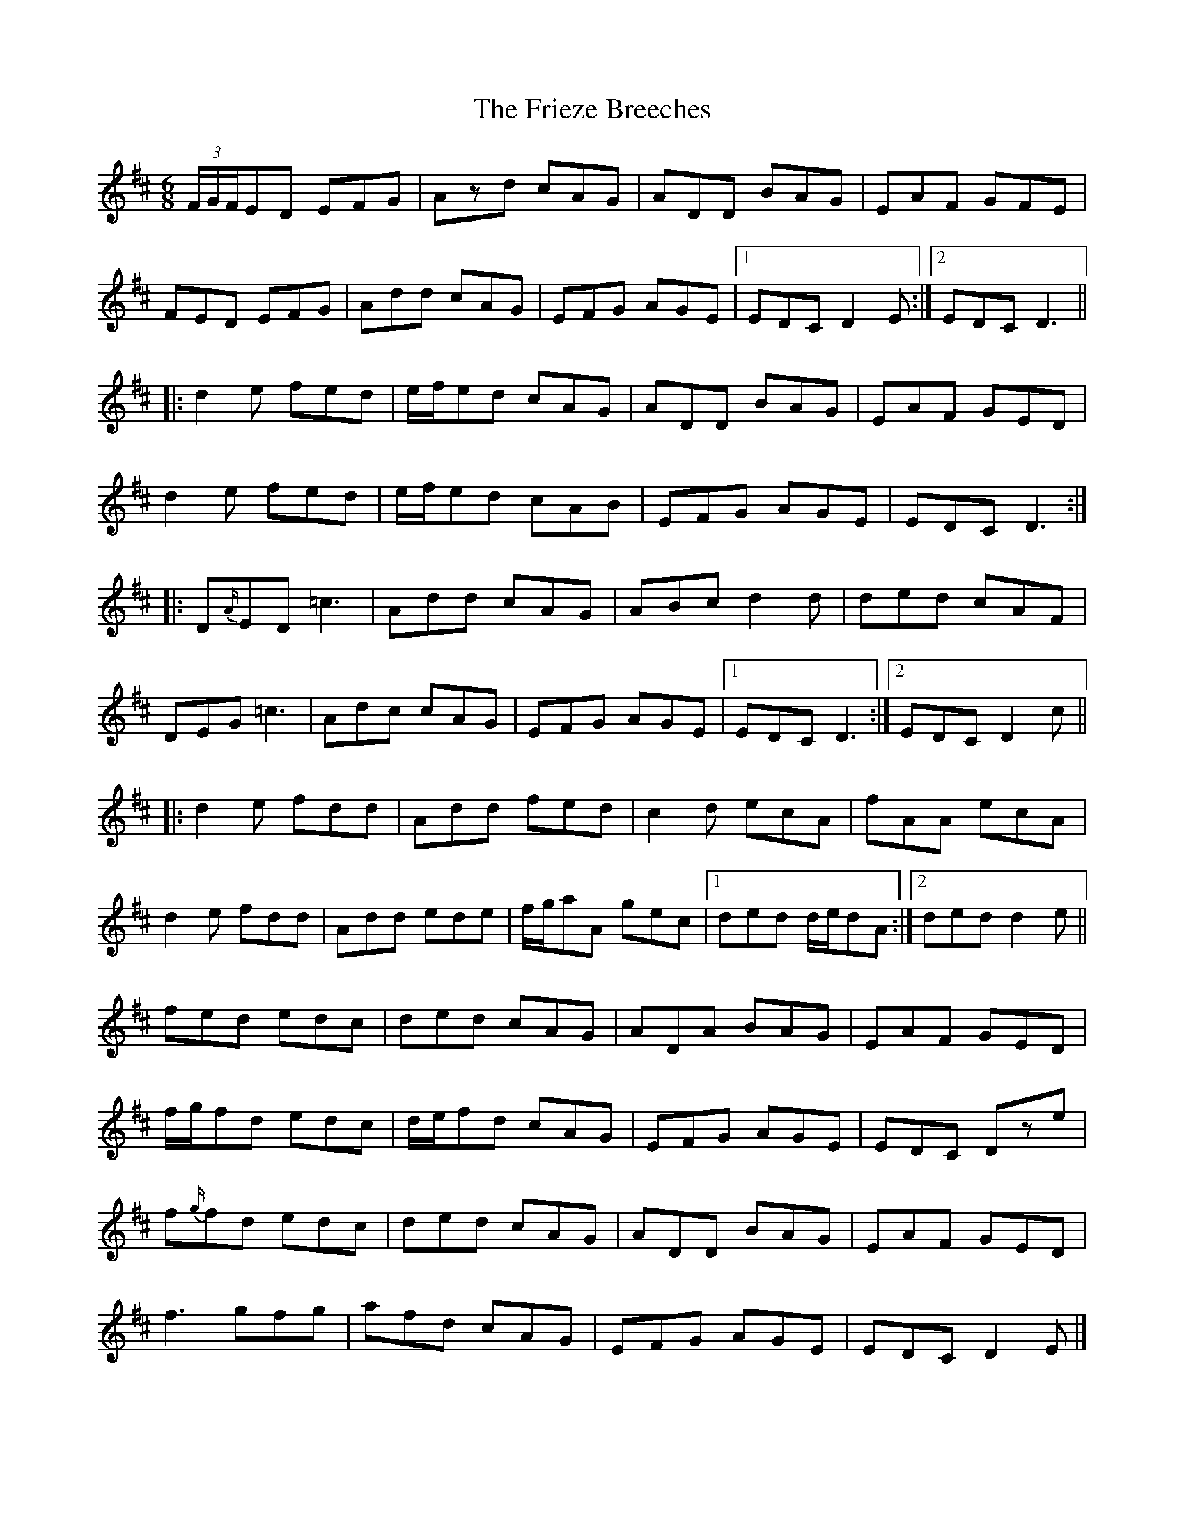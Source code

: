 X: 7
T: Frieze Breeches, The
Z: ceolachan
S: https://thesession.org/tunes/34#setting12439
R: jig
M: 6/8
L: 1/8
K: Dmaj
(3F/G/F/ED EFG | Azd cAG | ADD BAG | EAF GFE |FED EFG | Add cAG | EFG AGE |[1 EDC D2 E :|[2 EDC D3 |||: d2 e fed | e/f/ed cAG | ADD BAG | EAF GED |d2 e fed | e/f/ed cAB | EFG AGE | EDC D3 :||: D{A/}ED =c3 | Add cAG | ABc d2 d | ded cAF |DEG =c3 | Adc cAG | EFG AGE |[1 EDC D3 :|[2 EDC D2 c |||: d2 e fdd | Add fed | c2 d ecA | fAA ecA |d2 e fdd | Add ede | f/g/aA gec |[1 ded d/e/dA :|[2 ded d2 e ||fed edc | ded cAG | ADA BAG | EAF GED |f/g/fd edc | d/e/fd cAG | EFG AGE | EDC Dze |f{g/}fd edc | ded cAG | ADD BAG | EAF GED |f3 gfg | afd cAG | EFG AGE | EDC D2 E |]
